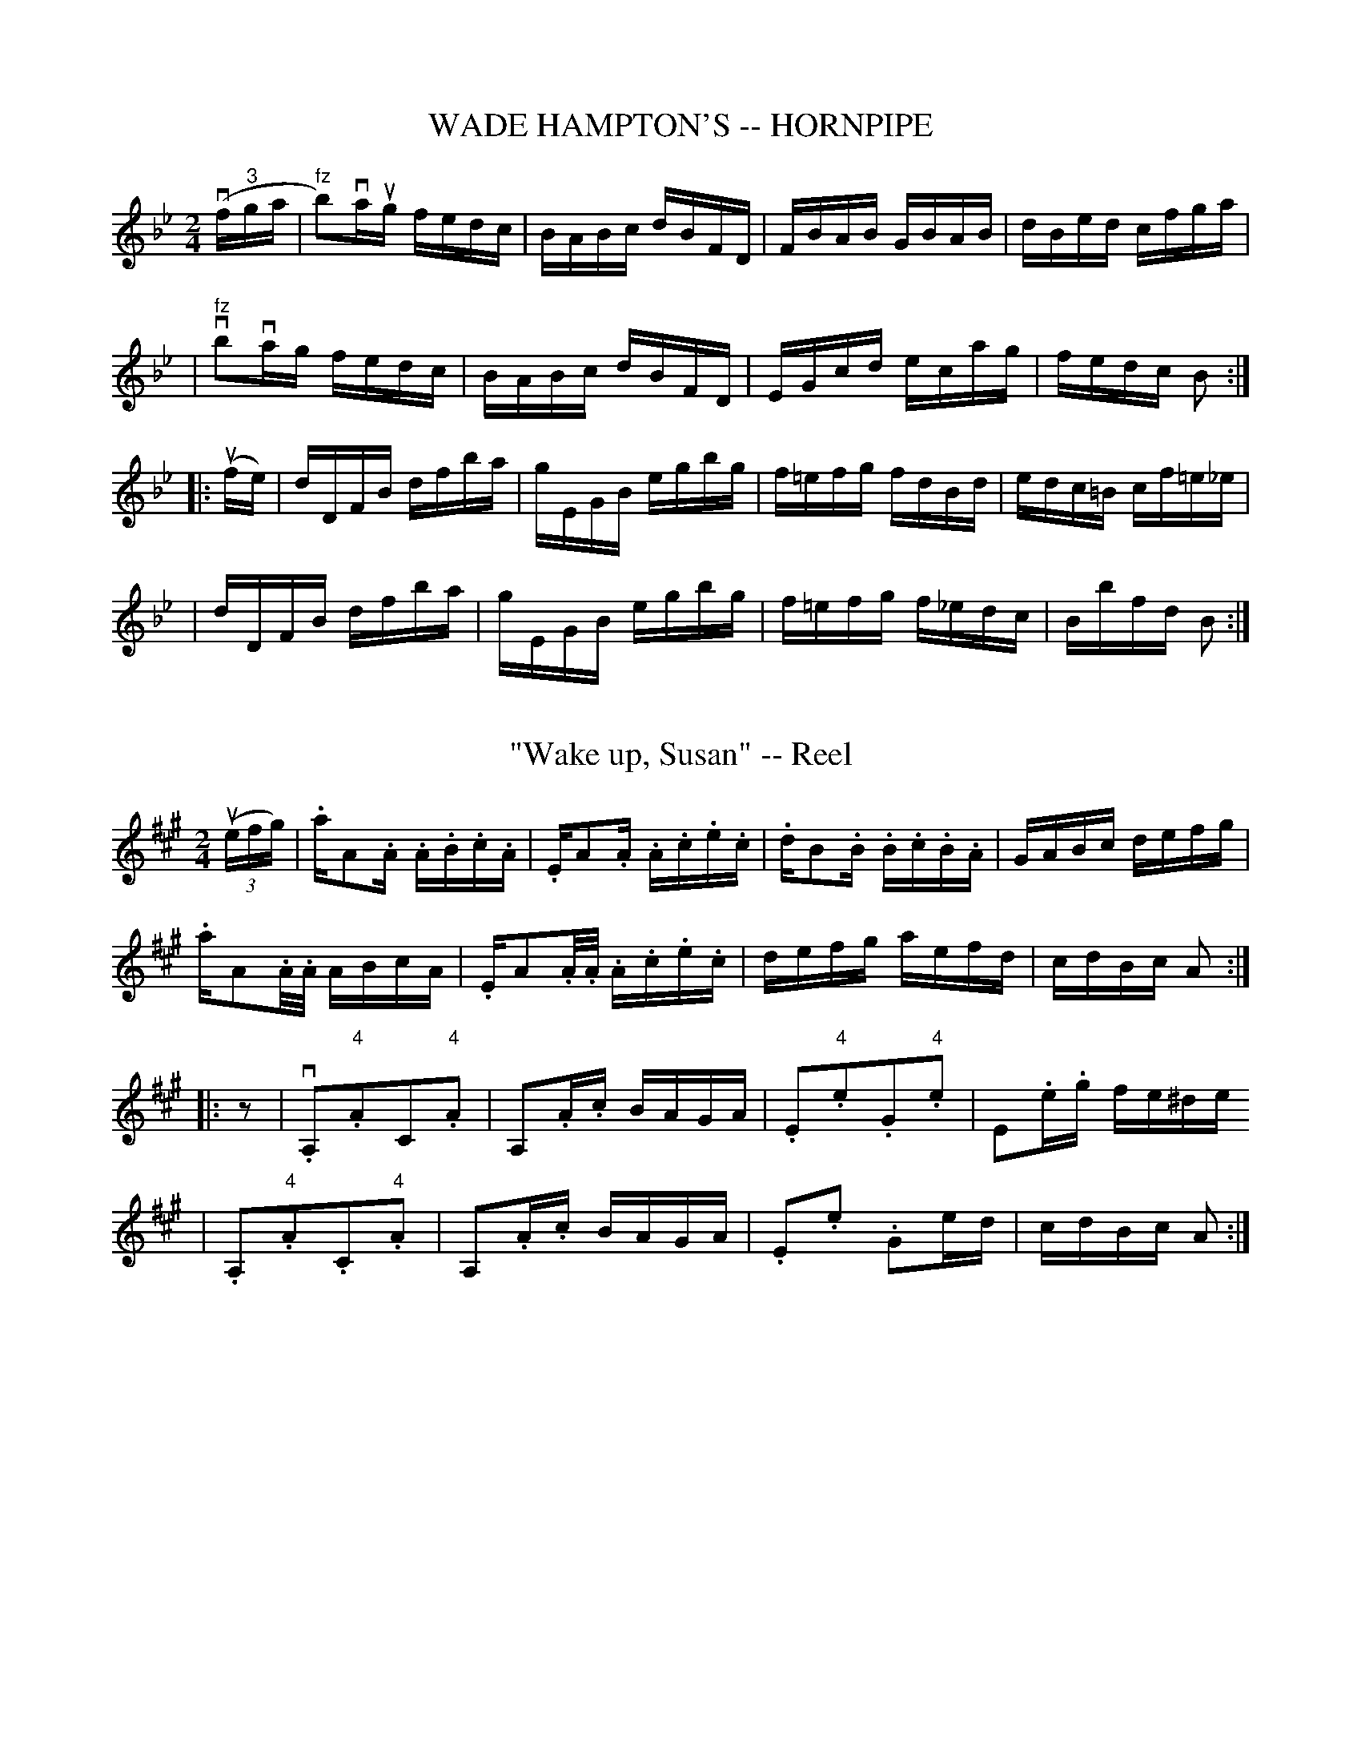 
X: 1
T: WADE HAMPTON'S -- HORNPIPE
B: Ryan's Mammoth Collection of Fiddle Tunes
R: hornpipe
M: 2/4
L: 1/16
Z: Contributed 20010907141507 by John Chambers jmchambers:rcn.net
K: Bb
(vf"3"ga \
| "fz"b2)vaug fedc | BABc dBFD | FBAB GBAB | dBed cfga |
| "fz"vb2vag  fedc | BABc dBFD | EGcd ecag | fedc B2 :|
|: (ufe) \
| dDFB dfba | gEGB egbg | f=efg fdBd  | edc=B cf=e_e |
| dDFB dfba | gEGB egbg | f=efg f_edc | Bbfd B2 :|


X: 2
T: "Wake up, Susan" -- Reel
M:2/4
L:1/16
R:reel
B:Ryan's Mammoth Collection
N:150
Z:Contributed by Ray Davies,  ray:davies99.freeserve.co.uk
K:A
u((3efg)|\
.akA2.A .A.B.c.A | .EkA2.A .A.c.e.c  | .dkB2.B .B.c.B.A | GABc defg |
.akA2.A/.A/ ABcA | .EkA2.A/.A/ .A.c.e.c | defg aefd | cdBc A2 ::
z2|\
v.A,2"4".A2C2"4".A2 | kA,2.A.c BAGA | .E2"4".e2.G2"4".e2 | kE2.e.g fe^de
 |
.A,2"4".A2.C2"4".A2 | kA,2.A.c BAGA | .E2.e2 .G2ed       | cdBc  A2 :|


X: 4
T: WALK AROUND. -- "BRUDDER BONES."
B:Coles pg 26.4
Z:John B. Walsh, <walsh:mat:h.ubc.ca> 5/17/02
M:2/4
L:1/4
K:Bb
"ff"kvG,kA, | kB,kC | "mf"D (E/>C/) | (D/>B,/) G, |
k[bd] k[bd] | k[bd][a/c/][B/g/] | [A^f] [B/g/]>d/ | =f e/c/|
G,kA,|kB,kC | "mf"D (E/>C/) | (D/>B,/) G, |
k[b_d] k[bd] | [b=d] a/g/ | f c/d/ | B3/2 |]
L:1/16
("DANCE"k"f"de)| fgfg fdBd | fgfg fdBd | e2ec d2dB | cBAG F2(de )|
 fgfg fdBd | fgfg fdBd | e2ec d2dB | (cB)Ac B4 |]\
"BREAK"kb2ag f2e2 | kd2kc2kB2 z2|]


X: 5
T: WALK AROUND. -- CARRY THE NEWS TO MARY.
B:Coles pg. 26.2
Z:John B. Walsh, walsh:mat:h.ubc.ca> 5/17/02
M:2/4
L:1/8
K:A
"_ff"kv[ac] z k[ca] z | k[ac] z k[ca] z |:\
"_mf"vc>c cA | Bc Az | A2 A>F | AA2 z|
c>c cA | Bc A z | A2 A>F | A A2 z :|
|: vB2 BA | F4 | ff/f/ fc | e kf3 | BB2 A | F4 | A2 AF | AA2 z :|
L:1/16
"_f""DANCE"ue2|\
eaga faga | efec AcBA | EFGA BcdB | cABG ABcd |
eaga faga | efec AcBA | EFGA BcdB | cABG A2z2 |]\
"BREAK""_ff"ueaga fgab | "4"c'abg a2z2|]


X: 6
T: WALK AROUND. -- "CARVE DAT POSSUM."
N:I = start crescendo hairpin, L = end crescendo hairpin
B:Coles pg 26.1
Z:John B. Walsh, <walsh:mat:h.ubc.ca> 5/17/02
M:2/4
L:1/8
K:G
k"_f"v[g2B2D2G,2] k[g2B2D2G,2] | k[g2B2D2G,2] k[g2B2D2G,2] |:\
"_p"(vB3d) | (A3d)|I ^cdef | ga L b2|
u(B3d) | (A3d) | I ^cdef | g4 L |
 v(B3d) | (A3d) | I ^cdef | ga b2 L |
u(B3d) | (A3d) | I ^cdef | g4 L :|
L:1/16
"DANCE""_f"ud^cde gfeg | fe^df efga | bagb agfg | fe^df e2"0,4"e'2 |
e^def gfeg | fe^df efga | bafb agfg | fe^df e4 |]\
"^BREAK""_ff"gfeg agfg | fe^df e4 |]


X: 7
T: WALK AROUND. -- CHAW ROAST BEEF.
B:Coles pg 26.3
Z:John B. Walsh, <walsh:mat:h.ubc.ca> 5/17/02
M:2/4
L:1/8
K:C
"ff"k[E2c2] k[E2c2] | k[E2c2] k[E2c2] |]\
"_mf""4"vee/d/ cA | GE G2 | kd3 ^c/d/ | "4"e/c/ A z uG |
"4"ee/d/ cA | GE G2 | kA3 G/B/ | A/G/ E z kG |]
eg3 | ce3 | Ac c>A | GE G z | eg3 | c"4"e3 | Gc B>d | c"4"ec |]
L:1/16
("_f"(3uagf) | ecBc AcGc | eGcd "4"ecBc | acgc fedc | Bcd"4"e dagf |
e.cBc AcGc | EGcd "4"ecBc |acgc fedc | BceB c2 |]\
 ("_ff""BREAK"uef) | g"4"c'2c' c'gaf | ((3def) ((3gab) c'2 |]


X: 8
T: WALK AROUND. -- DON'T GET WEARY.
B: Ryan's Mammoth Collection of Fiddle Tunes
R: walkaround
M: C
L: 1/8
Z: Contributed 20071129 by John Chambers jc:jc.tzo.net
K: G
v[g2B2D2G,2]z2 v[g2B2D2G,2]z2 | v[g2B2D2G,2]z2 v[g2B2D2G,2]z2 \
!Segno!\
|] !mf!D2 |\
G3A BGAB | vGEz2 vGE zD | G3A Bcd"4"e | d3c A2z2 |
k[d2F2]k[d2F2] k[d2F2]k[d2F2] | ddcA ddcA | G2GG FDEF | G4 z2 |]
|: "f"D2 | G2B2 d3d  | ddcA ddcA | GG zG FDEF | G4 z2 :|
uD2 | "dance"GFGA BGAB | cBAB cdef | gfge dBGB | AGFE DcBA |
             GFGA BGAB | cBAB cdef | gfge dgfe | dcBA G2 !Segno!|]\
      "break"!ff!g2 (3ggg gbag | fdef [g2B2] H|]


X: 9
T: WALK AROUND. -- GWINE TO DE SHOW.
B: Ryan's Mammoth Collection of Fiddle Tunes
R: walkaround
M: 2/4
L: 1/16
Z: Contributed 20071129 by John Chambers jc:jc.tzo.net
K: Amix
!f!(6:6ABcdef !Segno!|: \
!mf!vf2f2 z2uf2 | z2f2z2vf2- | f2c2d2B2 | A2G2F2E2 |
D2f2 z2f2 | z2f2z2f2 | f2e2f2^g2 |1 a3A Bcde :|2 a6 |]
ved |\
"dance"\
cBAc BA^GB | ABcd efga | cBAc BA^GB | cedB A2E2 |
cBAc BA^GB | ABcd efga | cBAc BAGB | cedB A2z2 !Segno!|] \
"break"vc2ee e2e2 | ea^gb [a4c4] H|]


X: 10
T: WALK AROUND. -- "HEY, DADDY."
C: Dan Emmett
B: Ryan's Mammoth Collection of Fiddle Tunes
R: walkaround
M: 2/4
L: 1/16
Z: Contributed 20071129 by John Chambers jc:jc.tzo.net
K: Bm
%%indent 600
kv[b4B4] k[b4B4] | k[b4B4] k[b4B4] |
!Segno!\
|: !mf!"2"b2"3"f2 "2"b4- | b"3"c'ba "3"f4 | b2f2 bc'ba | "3"f2"1"ka4 a2 |\
b2f2 "2"b4 | !8va(!"1"Bcde f3e | d4 c4 |1 B4- B2z2 :|2 [b4-B4-] [b2B2][A2A,2] |]
!mf!vd2d2 c2"4"e2 | d4- d2A2 | d2d2 c2"4"e2 | d4- d2A2 |\
d4- d2e2 | f2d2 A2F2 | E6 GF | E4 z2uE2 |]
"4"e2e2 ^d2f2 | e6 B2 | e2e2 ^d2f2 | e6 B2 |\
e4-e2f2 | g2e2c2A2 | ^G2A2B2c2 | d4z2A2 |]
"dance"\
vdcde fedc | B^ABc dcdA | dcde fedc | Bdc"4"e d2A2 |
 dcde fedc | B^ABc dcdA | dcde fedc | Bdc"4"e d2z2 !Segno!|]\
 !ff!y"break"!8va(!A2AA A2A2 | kB2kc2 k[d4F4] H|]


X: 11
T: WALKER STREET -- REEL.
B:Coles
Z:John Walsh <walsh:mat:h.ubc.ca>
R:reel
Z:aka The Traveller (O'Neill's DMI 719)
M:2/4
L:1/16
K:G
uD|vG2(BG) dGBG|ABcd cBAG|Bdgd egdB|cB"4"AG FADF|\
G2(BG) dGBG|ABcd cBAG|Bdgd egdc|BG"4"AF G2:|
|:veuf|{a}g2(dg) Bgdg|gabg agef|g2(dg) Bgdg|cB"4"AG FADF|\
{a}g2(dg) Bgdg|gabg agef|gfga gfed|egfa g2:|


X: 12
T: Wat:erloo -- Reel
M:2/4
L:1/16
R:reel
B:Ryan's Mammoth Collection
N:186
Z:Contributed by Ray Davies,  ray:davies99.freeserve.co.uk
K:D
uA|\
.d2(cd) (Bd)(Ad) | cdef geag | fdcd BdAd | BGEA (FD).D.A |
.d2(cd) (Bd)(Ad) | cdef geag | fdcd BdAd | BGEA (FD).D  :|
|:A|\
((3FED).F.A BcdB | AFAd cdeg | fdge afed | cedB .A2(Ac) |
BGBe cAcf | dBdg ecea | fded ceag | fdec d2 z :|


X: 13
T: WEDDING RING -- REEL., THE
C:SCOTCH.
B:Coles
Z:John Walsh <walsh:mat:h.ubc.ca>
R:reel
M:C|
L:1/8
K:Bb
uA|vB2 udvB fBdB|B2fB "0"AFF"0"A|B2 df bfdB|AdD^F (3GGG G"0"A|\
B2 dB fBdB|B2fB "0"AFF"0"A|B2df bfdB|AdD^F (3GGG G||
uF|vDB^FG BG"4"A=F|CF=EF "0"AFF"0"A|DB^FG BG"4"A=F|AdD^F G2 ("1"G"3"=f)|\
("1"d"4"g)("4"g"1"a) "3"b"4"g"1"a"3"f|("2"c"1"f)(fg) afcf|dgbg
fbdB|Ad(D^F) (3GGG G||


X: 14
T: Wee Bit -- Reel
R:reel
B:Ryan's Mammoth Collection
N: 268
Z: Contributed by Ray Davies,  ray:davies99.freeserve.co.uk
M:C|
L:1/8
K:D
u(FG)|:\
.D.f(cd) B2 (GB) | Aafd cd"0"eg | fdcd B2 (GB) | Adcd (fd) d2 |
.D.d(cd) B2 (GB) | Aafd cdeg | fdcd B2 (GB) | Adcd (fd) d2 :|
|:vadbd a2 (fg) | a2 (fd) (c"4"e) e2 | adbd a2 (fd) |\
 Aceg (fd) d2 |
adbd a2 (fg) | a2 (fd) ceeg | fdAd B2 (GB) | Adca fd d2 :|


X: 15
T: Weel May the Keel Row -- Reel
R:reel
B:Ryan's Mammoth Collection
N: 356
N:[Original Version.]
O:SCOTCH
Z: Contributed by Ray Davies,  ray:davies99.freeserve.co.uk
M:C|
L:1/8
K:D
ua|\
vfddf g2(ea) | f2(df) e2ce | fd d/d/d g2eg | fd"4"ec d2(da) |
 fddf g2(ea) | f2(df) e2ce | fd d/d/d g2eg | fd"4"ec d2 d |]
ug|\
vfa"1"a"4"d' "2"b2"2"(gb) | {g}f2df e2ce |\
 fa"1"a"4"d' "2"b2"2"(gb) | fd"4"ec d2(dg) |
 fa"1"a"4"d' "2"b2"2"(gb) | {g}f2df e2ce |\
 fa"1"a"4"d' "2"b2"2"(gb) | fd"4"ec d2 d |]


X: 16
T: WELCOME HERE AGAIN -- REEL
B: Ryan's Mammoth Collection of Fiddle Tunes
R: REEL
M: C|
L: 1/8
Z: Contributed 20000424212838 by Ivan Bradley bradleyi:peoplepc.com
K: D
vD2 (AB) AFAB | D2 (dB) AFEF | D2 (AB) AFAg |
|1 fd"4"ec dBAF :|2 fdef d2 d2 |
|: vfde(f gf).e.d | cAAA eAAA | fde(f gf).e.d | cdef d2 d2 :|


X: 17
T: Western Gem -- Reel
M:2/4
L:1/16
R:reel
B:Ryan's Mammoth Collection
N:376
Z:Contributed by Ray Davies,  ray:davies99.freeserve.co.uk
K:A
u((3EFG)|\
AcBA Ac"4"ec | defg afec | "1"A2(cB) Ac"4"ec | BcBA GEFG |
"1"A2(cB) Ac"4"ec | defg ((3aga)(ec) | fedf ecAc | BAGB A2 H:|
K:E
|:vGA|\
(cB).B.B .B2vcd | edef .g2(fg) | agfa gfeg | fedc BAGA |
(cB).B.B .B2vcd | edef .g2(fg) | agfa gfeg | fedf e2 :|


X: 18
T: WHAT THE DE'IL AILS YOU? -- STRATHSPEY
C:
B: Ryan's Mammoth Collection of Fiddle Tunes
R: strathspey
M: C
L: 1/8
Z: Contributed 20080811 by John Chambers jc:jc.tzo.net
K: Am
u"4"e |\
(vc>.B)(A>.^g) (a>.=g)(ue>.c) | "SEGUE"d>ef>d g>fe>d |\
c>BA>^g a>=ge>c | d>ef>g (e<d)(d>"4"e) |
c>BA>^g a>=ge>c | d>ef>d g>fe>d |\
c>BA>^g a>=ge>c | d>ef>g (e<c)c |]
u"4"e |\
(c>.B)(A>.c) E/E/E (E>c) | (vd>.e)"SEGUE"f>d g>fe>d |\
c>BA>c E/E/E (E>c) | d>ef>g (e<d)(d>e) |
c>BA>c E/E/E (E>c) | d>ef>d g>fe>d |\
c>BA>c E/E/E (E>c) | d>ef>g (e<c)c |]


X: 19
T: WHIDDON'S FAVORITE -- REEL
B: Ryan's Mammoth Collection of Fiddle Tunes
R: REEL
M: 2/4
L: 1/16
Z: Contributed 20000425023555 by Ivan Bradley bradleyi:peoplepc.com
K: A
vED |\
(vCD^DE FECA,) | .A.E.B.E .c.E.A.E | (uCD^DE FECA,) | {c}BABc BAFE |
(vCD^DE FECA,) | .A.E.B.E .c.E.A.E | (uCD^DE FECA,) | {c}BABc A2  :|
|: ue2 |\
{b}agab agfe  | fedc BAGB | {b}agab "4"c'afe | dcBA GBE2 |
{b}vagab agfe | fedc BAGB | A^AB^B cd^de | ^efg^g a2 :|


X: 20
T: Whiddon's -- Hornpipe
B: Ryan's Mammoth Collection of Fiddle Tunes
R: hornpipe
M: 2/4
L: 1/16
Z: Contributed 20000509154226 by Bob Safranek rjs:gsp.org
K: Bb
uF2 | vB2vBA BFDF | Bcde fgab | BFcF dFeF | dcBd cBAc |
      B2BA   BFDF | Bcde fgab | {g}f=efg f_ecA | Bbfd B2 :|
|: (uFD) | B,DFB dBFD | EGcd ecAc | Bbab fdBd | (3cdc (3BAG (3FGF (3EDC |
          vB,DFB dBFD | EGcd edAc | Bbab fecA | (3Bdf (3bfd B2 :|


X: 21
T: WHIM OF A MOMENT -- JIG., THE
R:jig
C:R. NAGLE.
B:Coles pg. 64.1
Z:John B. Walsh, <walsh:mat:h.ubc.ca> 5/19/02
M:6/8
L:1/8
K:Am
(ve/d)|(cE)E (cE)E|cde dcB|(cE)E (cE)E|ABA GEG|
(cE)E (cE)E|cde dcB|ABc dcB|cAA A2:|
uB|cef gfa|agf e>dc|cef gfe|d>GG B>GG|
cef gfa|agf gfe|edc def|ecc c2:|


X: 22
T: Whipple's -- Hornpipe
Z:Bob Puckette <bpuckette:msn.com> 2003-3-10
R:hornpipe
B:Cole's 1000 Fiddle Tunes
M:2/4
L:1/16
K:Bb
uF2|FBBc Bdfg|fdbg gfdf|gfdB cBGA|BcBG GFFF|
FBBc Bdfg|fdbg gfdf|gfbg gfdf|gecA B2:|
|:((3uFGA)|.B2(df) bagf|dfba gfed|.e2(ed) .c2(cB)|AcBG FDEC|
B,DFB Bdcd|Bdfd gecA|Bdfb gecA|B2B2B2:|


X: 23
T: Whiskey and Beer
R:slip jig
B:Ryan's Mammoth Collection
N: 87 453
Z: Contributed by Ray Davies,  ray:davies99.freeserve.co.uk
M:9/8
L:1/8
K:D
vABA A2G F2G | ABA A2B cBA | ABA A2G F2G | A2d d2c d3 |
 ABA A2G F2G | ABA A2B cBA | ABA A2G F2G | A2d d2c d3 |]
A2g f2d e2c | ABA A2B c2A | A2g f2d c2A | A2d d2c d3 |
A2g f2d e2c | ABA A2B c2A | d2A A2G F2G | A2d d2c d3 |]


X: 24
T: White Star -- Reel
R:reel
N:313
B:Ryan's Mammoth Collection
Z:Contributed by Ray Davies,  ray:davies99.freeserve.co.uk
M:2/4
L:1/16
K:G
v(3DDDu(ED) GBGB | AAGA BGcG | EcGc BGdB | AdBG AGEG |
v(3DDDu(ED) GBGB | AAGA BGcG | \
EcGc BGdB |1 AGFA .G2(FE) :|2 AGFA G2 z2||
|:"1"vGG"4"gG GgGg | "1"G"0"ABG AGED | v(3cccu(Ac) BGdB | AdBG AGEG |
"1"GGgG GgGg | "1"G"0"ABG "4"AGED | v(3cccu(Ac) BGdB | AGFA G2z2 :|


X: 25
T: WHO MADE YOUR BREECHES? -- REEL
B:Ryan's Mammoth Collection of Fiddle Tunes
R:reel
Z:Contributed 20000421014712 by John Chambers jcsd:world.std.com
Z:Contributed by Ray Davies,  ray:davies99.freeserve.co.uk
M:C|
L:1/8
K:D
!Segno!|]\
vdBAF D2(EF) | GFGA BEEc | dBAF D2(EF) | GBAG FABc |
 dBAF D2(EF) | GFGA BEEc | dBAF D2(EF) | GBAG FDD2 |]
 dcde f2(ec) | dcde fBBc | dcde f2(ec) | dBAG (FD)D2 |
 d2de f2ec | d2de fBkB2 | fedc d2(dc) | BABc d2(ce) !Segno!|]


X: 26
T: Wide Awake -- Reel
M:2/4
L:1/16
R:reel
B:Ryan's Mammoth Collection
Z:Contributed by Ray Davies,  ray:davies99.freeserve.co.uk
K:A
uA,2|A,2CE Acec|dfec BcAF|DECE Acec|dfec A2ED|
E2FG Acec|dBcA BcA2|DECE Acec|dfec A2::
fg|agab aeca|ecac eaca|agab aeca|begb egbe|
agae faec|dBcA BcA2|DECE Acec|dfec A2:|


X: 27
T: Widow Machree
R:jig
B:Ryan's Mammoth Collection
N: 89 465
Z: Contributed by Ray Davies,  ray:davies99.freeserve.co.uk
M:6/8
L:1/8
K:D
vAAB "4"{e}dcd | efd b2z | ka3 kf3  | efd BdB |
 AAB "4"{e}dcd | efd b2z | ka3 kf3  | edd d2z :|
|:v"3"{a}gfg bag | fef agf | ede gfe | fdB BdB |
AAB "4"{e}dcd | efd b2z | ka3 kf3  | edd d2z :|


X: 28
T: Wild Irish -- Reel
R:reel
C:G. L. TRACY.
B:Ryan's Mammoth Collection
N: 266
Z: Contributed by Ray Davies,  ray:davies99.freeserve.co.uk
M:2/4
L:1/16
K:Bb
u((3fga)|\
kb2(fe) dBAB | cdef dBAB | kb2(fe) dBAB | cBAc .B2((3fga) |
kb2(fe) dBAB | cdef dBAB | cg^fg agfg | fecA B2 :|
|:vdc|\
BG^FG DG^FG | =FGAB cAdc | BG^FG DG^FG | =FGAB .c2(d^f) |
g^fga bagf | gag=f dcBc | dg^fg bgfg | =fedc B2 :|


X: 29
T: Williams and Sullivan's -- Jig
R:reel
B:Ryan's Mammoth Collection
N: 118 667
Z: Contributed by Ray Davies,  ray:davies99.freeserve.co.uk
M:C|
L:1/8
K:G
u(ba)|\
v(ge)zvf e4-  | (e>u.b)(va>.g) ua2v(ba) | u(ge)zuf ve4-  |\
 (e>.b)(a>.g) a2(ba) |
(ge)zf e4-  | e>ba>g a2"2"b"3"c' |\
"4"d'>"3"c'"2"b>"1"a "4"b>ag>e | d2 [A2f2] [B2g2]:|
|:u((3DEF)|\
vG2((3BAG) (d>.B)(G>.B) | A2((3cBA) "4"e>cA>G |\
F>GA>B c>de>f | ((3gfg) ((3age) d2 B>A |
G2((3BAG) d>BG>B | A2((3cBA) "4"e>cB>A |\
F>GA>B c>de>f | ((3gfg) a>f g2:|


X: 30
T: Willott's -- Hornpipe
Z:Bob Puckette <bpuckette:msn.com> 2003-3-10
R:hornpipe
B:Cole's 1000 Fiddle Tunes
M:2/4
L:1/16
K:A
vED|CEAc efec|defd .B2("4"ed)|cd"4"ec AcBA|GABG .E2(ED)|
CEAc efec|defd .B2(ed)|ceAc BdGB|A2c2A2:|
|:vcd|ecae "4"c'aea|fefg bagf|fedc dcBA|GABc .B2(cd)|
ecae "4"c'aea|fefg bagf|eagf ecdB|A2c2A2:|


X: 31
T: Wind That: Shakes the Barley -- Reel
M:2/4
L:1/16
R:reel
B:Ryan's Mammoth Collection
N:155
Z:Contributed by Ray Davies,  ray:davies99.freeserve.co.uk
K:D
vA2AB AFED | B2BA B2d2 | A2AB AFED | gfed B2d2 |
 A2AB AFED | B2BA B2d2 | A2AB AFED | gfed B2d2 |]
vf2fd g2ge | f2fd ecBA | f2fd g2ge | afed B2d2 |
 f2fd g2ge | f2fd ecBA | defg afba | gfed B2d2 |]


X: 32
T: The Wind Up -- Reel
M:2/4
L:1/16
R:reel
B:Ryan's Mammoth Collection
Z:Contributed by Ray Davies,  ray:davies99.freeserve.co.uk
K:Dm
{^g}va4 {g}a3=g|fedf e^cA2|{^g}a4 {g}a3=g|fed^c defg|
{^g}a4 {g}a3=g|fedf e^cAc|defg afge|fde^c d4::
.F4-.F2(AB)|cfag fdcA|FGFE FGAB|c=Bdc G4 |
F2{G}FE FGAB|cfag fdcA|bcac gcfc|gfag f2z2:|


X: 33
T: The Wink of Her Eye -- Jig
M:6/8
L:1/8
C:J. HAND.
R:jig
B:Ryan's Mammoth Collection
N:85 437
Z:Contributed by Ray Davies,  ray:davies99.freeserve.co.uk
K:D
ua|\
ged cA(G | F)DE FDE | F>ED d>ef | {a}g>fg e>ag |
fed cAG | cAG FDE | DFA dag | fdd d2:|
|:u(f/g/)|\
ka3  dfa- | agb afd | g>gg- g>ef | ged c>AG |
F>ED dcd | edc d2e | fed cAG | D>FA d2:|


X: 34
T: WINNICK'S FAVORITE -- JIG.
B:Coles pg. 82.3
M:2/4
Z:John Walsh <walsh:mat:h.ubc.ca>
L:1/16
Q:1/4 =50
Z: Contributed 20020529094117 by John B. Walsh walsh:mat:h.ubc.ca
K:D
(uABcd) | vf2d2 f<d zuf|z2 df e4 | "4"e2c2 "4"e<c z2 "4"ue2 | z2 vc"4"e d2:|
|:uD2 | vDFAc e<f z (vd| e)(vcd)B AFED | A,CEF GB2G|"4"AFGE D2:|


X: 35
T: WINNIE GREEN'S FAVORITE -- REEL
B:Ryan's Mammoth Collection of Fiddle Tunes
R:reel
Z:Contributed 20000420205154 by John Chambers jchambers:casc.com
Z:Contributed by Ray Davies,  ray:davies99.freeserve.co.uk
M:2/4
L:1/16
K:C
 v(EC)~C2 (EG)~G2 | .A.c.G.A (AG).c.G | (EC)~C2 (EG)~G2 | .A.c(GF) (ED).D2 |
  (EC)~C2 (EG)~G2 | .A.c.G.c (AG).c.G | (EC)~C2 (EG)~G2 | (Ac).G.F (ED).D2 |]
|:ke3c kd3c | (Ac)(Gc) (AG)(cG) | .e.e.e.c d3c | (Ac).G.c (ED).D2 |
  ke3c kd3c | (Ac).G.c (AG).c.G | e3c d3c | (Ac)(Gc) (ED).D2 :|
|:(eg)~g2 .g2(g=f) | (ea)~a2 .a2(a=g) | .e2(dB) (cB).c.d | (ea)(ag) (ed).d2 :|
|: e3(c d3)c | (Ac)(Gc) (AG)(cG) | .e.e.e>c d3c | (Ac)(Gc) (ED).D2 !D.C.!:|


X: 36
T: WITCH OF THE WAVE -- REEL
B: Ryan's Mammoth Collection of Fiddle Tunes
R: REEL
M: 2/4
L: 1/16
Z: Contributed 20000424212424 by Ivan Bradley bradleyi:peoplepc.com
K: G
uD2 |\
GABc d"4"edB | cdef gage | d"4"edB cBAG |FG"4"AG FDEF |
GABc d"4"edB | cdef gfga | bagf gfed | ^cdef g2 :|
|: (ufg) |\
afdf gfed | ^cABc defg | afdf gfed | ^cABc d2(fg) |
afdf gfed | ^cABc defg | afdf gfed | ^cABc d2 :|


X: 37
T: WITHIN A MILE OF CLONBUR -- REEL
B:Ryan's Mammoth Collection of Fiddle Tunes
R:reel
Z:Contributed 20000418192536 by John Chambers jchambers:casc.com
Z:Contributed by Ray Davies,  ray:davies99.freeserve.co.uk
M:C|
L:1/8
K:G
vBddg egdg | egdB (BA)A2 | Bddg edgd | BdAc BGG2 |
 Bddg egdg | egdB  BAA2  | Bddg edgd | BdAc BGG2 :|
|: ((3efg) (dg) agbg | ((3efg) (dg) eaka2 |\
   ((3efg) (dg) agbg | edef agkg2 |
   ((3efg) (dg) agbg | ((3efg) dg (ea)ka2 |\
   bgaf gded | BGAF GGG2 :|
